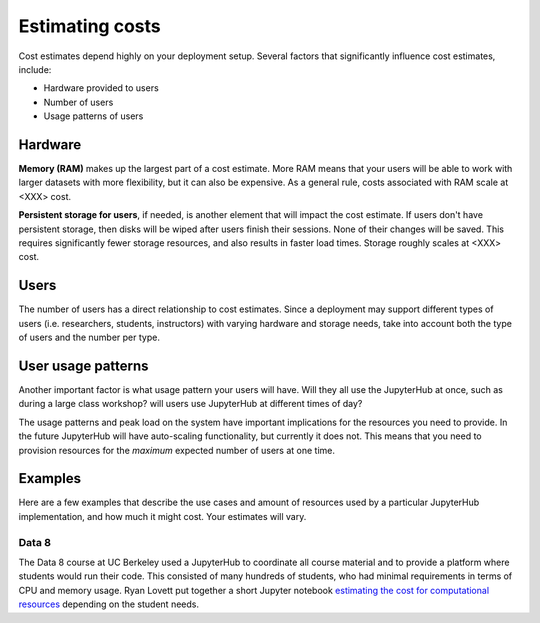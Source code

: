 .. _cost:

Estimating costs
================

Cost estimates depend highly on your deployment setup. Several factors that
significantly influence cost estimates, include:

- Hardware provided to users
- Number of users
- Usage patterns of users

Hardware
--------

**Memory (RAM)** makes up the largest part of a cost estimate. More RAM means
that your users will be able to work with larger datasets with more
flexibility, but it can also be expensive. As a general rule, costs associated
with RAM scale at <XXX> cost.

**Persistent storage for users**, if needed, is another element that will impact
the cost estimate. If users don't have persistent storage, then disks will be
wiped after users finish their sessions. None of their changes will be saved.
This requires significantly fewer storage resources, and also results in faster
load times. Storage roughly scales at <XXX> cost.

Users
-----

The number of users has a direct relationship to cost estimates. Since a
deployment may support different types of users (i.e. researchers, students,
instructors) with varying hardware and storage needs, take into account both the
type of users and the number per type.

User usage patterns
-------------------

Another important factor is what usage pattern your users will have. Will they
all use the JupyterHub at once, such as during a large class workshop?
will users use JupyterHub at different times of day?

The usage patterns and peak load on the system have important implications for
the resources you need to provide. In the future JupyterHub will have
auto-scaling functionality, but currently it does not. This means that you need
to provision resources for the *maximum* expected number of users at one time.


Examples
--------

Here are a few examples that describe the use cases and amount of resources
used by a particular JupyterHub implementation, and how much it might cost.
Your estimates will vary.

Data 8
~~~~~~

The Data 8 course at UC Berkeley used a JupyterHub to coordinate all course
material and to provide a platform where students would run their code. This
consisted of many hundreds of students, who had minimal requirements in terms
of CPU and memory usage. Ryan Lovett put together a short Jupyter notebook
`estimating the cost for computational resources`_ depending on the student
needs.

.. _estimating the cost for computational resources: https://github.com/data-8/jupyterhub-k8s/blob/master/docs/cost-estimation/gce_budgeting.ipynb
